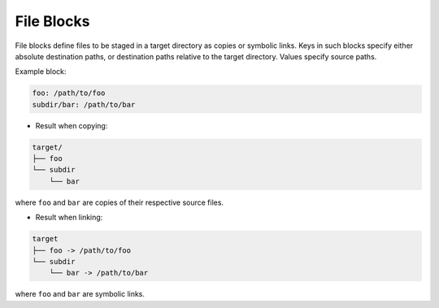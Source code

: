 .. _files_yaml:

File Blocks
===========

File blocks define files to be staged in a target directory as copies or symbolic links. Keys in such blocks specify either absolute destination paths, or destination paths relative to the target directory. Values specify source paths.

Example block:

.. code-block:: yaml

   foo: /path/to/foo
   subdir/bar: /path/to/bar

* Result when copying:

.. code-block:: text

   target/
   ├── foo
   └── subdir
       └── bar

where ``foo`` and ``bar`` are copies of their respective source files.

* Result when linking:

.. code-block:: text

   target
   ├── foo -> /path/to/foo
   └── subdir
       └── bar -> /path/to/bar

where ``foo`` and ``bar`` are symbolic links.

